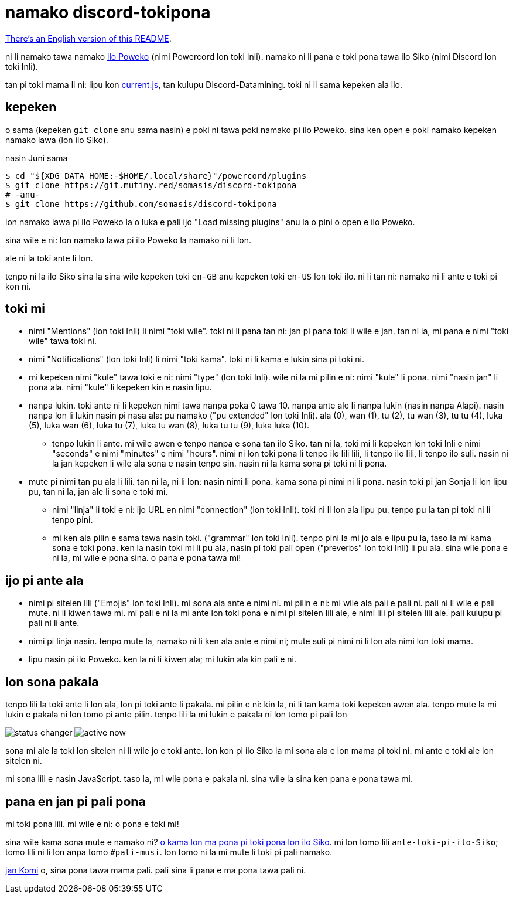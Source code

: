 = namako discord-tokipona

:lang: tok
:url-powercord: https://powercord.dev/
:url-datamining: https://github.com/Discord-Datamining/Discord-Datamining/blob/master/current.js
:url-sil: https://iso639-3.sil.org/request/2021-043
:url-mapona: https://discord.gg/z24kPmVZKw

xref:README.en.adoc[There's an English version of this README].

ni li namako tawa namako {url-powercord}[ilo Poweko] (nimi Powercord lon toki Inli).
namako ni li pana e toki pona tawa ilo Siko (nimi Discord lon toki Inli).

tan pi toki mama li ni: lipu kon {url-datamining}[current.js], tan kulupu Discord-Datamining.
toki ni li sama kepeken ala ilo.

== kepeken

o sama (kepeken `git clone` anu sama nasin) e poki ni tawa poki namako pi ilo Poweko.
sina ken open e poki namako kepeken namako lawa (lon ilo Siko).

.nasin Juni sama
[literal]
$ cd "${XDG_DATA_HOME:-$HOME/.local/share}"/powercord/plugins
$ git clone https://git.mutiny.red/somasis/discord-tokipona
# -anu-
$ git clone https://github.com/somasis/discord-tokipona

lon namako lawa pi ilo Poweko la o luka e pali ijo "Load missing plugins" anu la o pini o open e
ilo Poweko.

sina wile e ni: lon namako lawa pi ilo Poweko la namako ni li lon.

ale ni la toki ante li lon.

tenpo ni la ilo Siko sina la sina wile kepeken toki `en-GB` anu kepeken toki `en-US` lon toki ilo.
ni li tan ni: namako ni li ante e toki pi kon ni.

== toki mi

* nimi "Mentions" (lon toki Inli) li nimi "toki wile".
  toki ni li pana tan ni: jan pi pana toki li wile e jan.
  tan ni la, mi pana e nimi "toki wile" tawa toki ni.
* nimi "Notifications" (lon toki Inli) li nimi "toki kama".
  toki ni li kama e lukin sina pi toki ni.
* mi kepeken nimi "kule" tawa toki e ni: nimi "type" (lon toki Inli).
  wile ni la mi pilin e ni: nimi "kule" li pona. nimi "nasin jan" li pona ala.
  nimi "kule" li kepeken kin e nasin lipu.
* nanpa lukin.
  toki ante ni li kepeken nimi tawa nanpa poka 0 tawa 10.
  nanpa ante ale li nanpa lukin (nasin nanpa Alapi).
  nasin nanpa lon li lukin nasin pi nasa ala: pu namako ("pu extended" lon toki Inli).
  ala (0), wan (1), tu (2), tu wan (3), tu tu (4), luka (5), luka wan (6), luka tu (7),
  luka tu wan (8), luka tu tu (9), luka luka (10).
    ** tenpo lukin li ante.
       mi wile awen e tenpo nanpa e sona tan ilo Siko.
       tan ni la, toki mi li kepeken lon toki Inli e nimi "seconds" e nimi "minutes" e nimi "hours".
       nimi ni lon toki pona li tenpo ilo lili lili, li tenpo ilo lili, li tenpo ilo suli.
       nasin ni la jan kepeken li wile ala sona e nasin tenpo sin.
       nasin ni la kama sona pi toki ni li pona.
* mute pi nimi tan pu ala li lili. tan ni la, ni li lon: nasin nimi li pona. kama sona pi nimi ni
  li pona.
  nasin toki pi jan Sonja li lon lipu pu, tan ni la, jan ale li sona e toki mi.
    ** nimi "linja" li toki e ni: ijo URL en nimi "connection" (lon toki Inli).
       toki ni li lon ala lipu pu. tenpo pu la tan pi toki ni li tenpo pini.
    ** mi ken ala pilin e sama tawa nasin toki. ("grammar" lon toki Inli).
       tenpo pini la mi jo ala e lipu pu la, taso la mi kama sona e toki pona.
       ken la nasin toki mi li pu ala, nasin pi toki pali open ("preverbs" lon toki Inli) li pu ala.
       sina wile pona e ni la, mi wile e pona sina. o pana e pona tawa mi!

== ijo pi ante ala

* nimi pi sitelen lili ("Emojis" lon toki Inli).
  mi sona ala ante e nimi ni.
  mi pilin e ni: mi wile ala pali e pali ni.
  pali ni li wile e pali mute. ni li kiwen tawa mi.
  mi pali e ni la mi ante lon toki pona e nimi pi sitelen lili ale, e nimi lili pi sitelen lili ale.
  pali kulupu pi pali ni li ante.
* nimi pi linja nasin.
  tenpo mute la, namako ni li ken ala ante e nimi ni;
  mute suli pi nimi ni li lon ala nimi lon toki mama.
* lipu nasin pi ilo Poweko.
  ken la ni li kiwen ala; mi lukin ala kin pali e ni.

== lon sona pakala

tenpo lili la toki ante li lon ala, lon pi toki ante li pakala.
mi pilin e ni: kin la, ni li tan kama toki kepeken awen ala.
tenpo mute la mi lukin e pakala ni lon tomo pi ante pilin.
tenpo lili la mi lukin e pakala ni lon tomo pi pali lon

image:./img/status_changer.png[] image:./img/active_now.png[]

sona mi ale la toki lon sitelen ni li wile jo e toki ante.
lon kon pi ilo Siko la mi sona ala e lon mama pi toki ni.
mi ante e toki ale lon sitelen ni.

mi sona lili e nasin JavaScript.
taso la, mi wile pona e pakala ni.
sina wile la sina ken pana e pona tawa mi.

== pana en jan pi pali pona

mi toki pona lili.
mi wile e ni: o pona e toki mi!

sina wile kama sona mute e namako ni? {url-mapona}[o kama lon ma pona pi toki pona lon ilo Siko].
mi lon tomo lili `ante-toki-pi-ilo-Siko`; tomo lili ni li lon anpa tomo `#pali-musi`.
lon tomo ni la mi mute li toki pi pali namako.

https://github.com/cominixo/tokipona-discord[jan Komi] o, sina pona tawa mama pali.
pali sina li pana e ma pona tawa pali ni.
